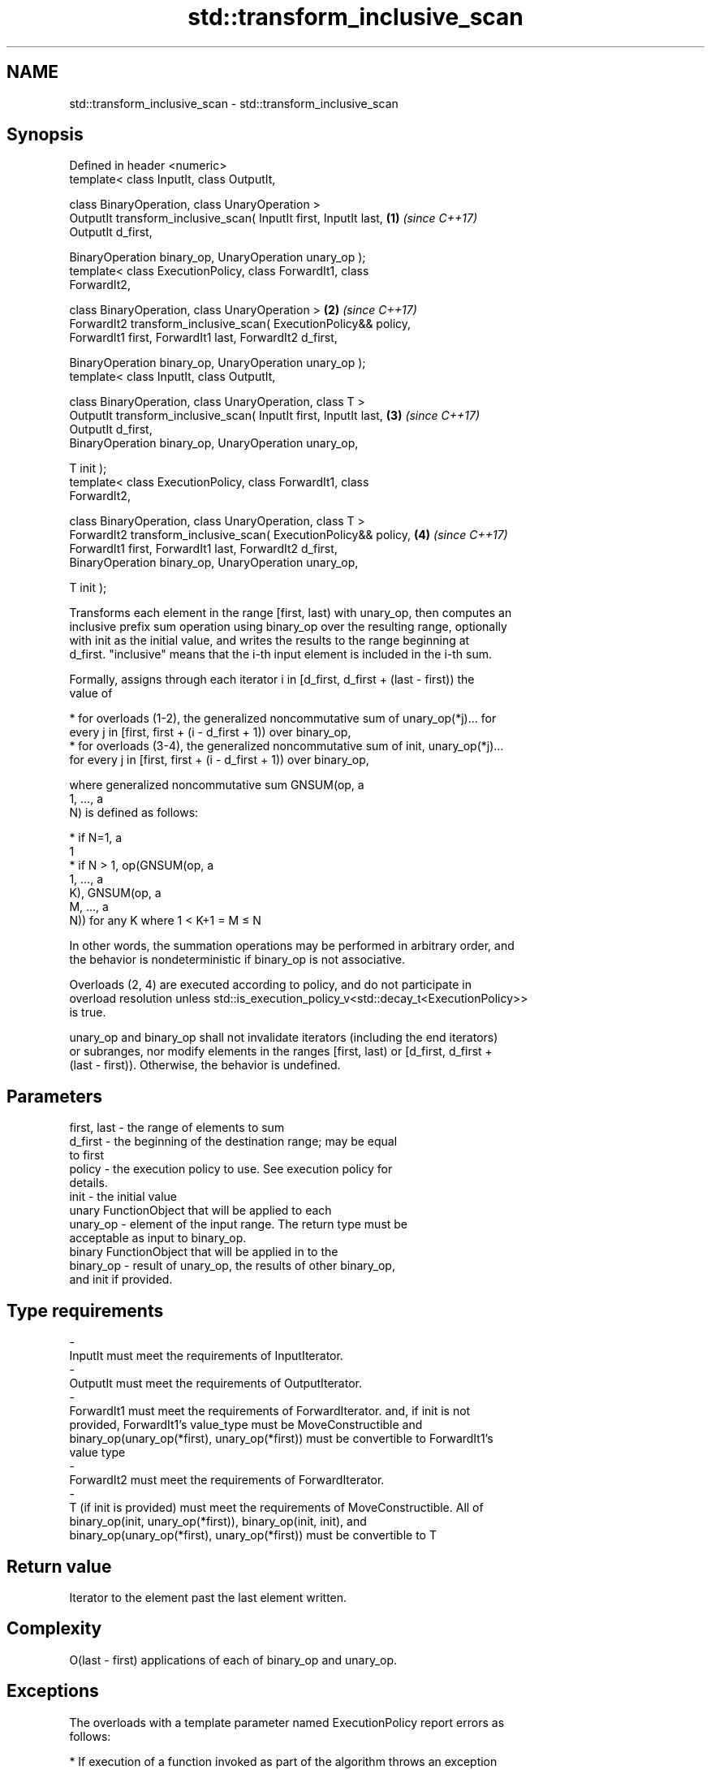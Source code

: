 .TH std::transform_inclusive_scan 3 "2018.03.28" "http://cppreference.com" "C++ Standard Libary"
.SH NAME
std::transform_inclusive_scan \- std::transform_inclusive_scan

.SH Synopsis
   Defined in header <numeric>
   template< class InputIt, class OutputIt,

   class BinaryOperation, class UnaryOperation >
   OutputIt transform_inclusive_scan( InputIt first, InputIt last,    \fB(1)\fP \fI(since C++17)\fP
   OutputIt d_first,

   BinaryOperation binary_op, UnaryOperation unary_op );
   template< class ExecutionPolicy, class ForwardIt1, class
   ForwardIt2,

   class BinaryOperation, class UnaryOperation >                      \fB(2)\fP \fI(since C++17)\fP
   ForwardIt2 transform_inclusive_scan( ExecutionPolicy&& policy,
   ForwardIt1 first, ForwardIt1 last, ForwardIt2 d_first,

   BinaryOperation binary_op, UnaryOperation unary_op );
   template< class InputIt, class OutputIt,

   class BinaryOperation, class UnaryOperation, class T >
   OutputIt transform_inclusive_scan( InputIt first, InputIt last,    \fB(3)\fP \fI(since C++17)\fP
   OutputIt d_first,
   BinaryOperation binary_op, UnaryOperation unary_op,

   T init );
   template< class ExecutionPolicy, class ForwardIt1, class
   ForwardIt2,

   class BinaryOperation, class UnaryOperation, class T >
   ForwardIt2 transform_inclusive_scan( ExecutionPolicy&& policy,     \fB(4)\fP \fI(since C++17)\fP
   ForwardIt1 first, ForwardIt1 last, ForwardIt2 d_first,
   BinaryOperation binary_op, UnaryOperation unary_op,

   T init );

   Transforms each element in the range [first, last) with unary_op, then computes an
   inclusive prefix sum operation using binary_op over the resulting range, optionally
   with init as the initial value, and writes the results to the range beginning at
   d_first. "inclusive" means that the i-th input element is included in the i-th sum.

   Formally, assigns through each iterator i in [d_first, d_first + (last - first)) the
   value of

     * for overloads (1-2), the generalized noncommutative sum of unary_op(*j)... for
       every j in [first, first + (i - d_first + 1)) over binary_op,
     * for overloads (3-4), the generalized noncommutative sum of init, unary_op(*j)...
       for every j in [first, first + (i - d_first + 1)) over binary_op,

   where generalized noncommutative sum GNSUM(op, a
   1, ..., a
   N) is defined as follows:

     * if N=1, a
       1
     * if N > 1, op(GNSUM(op, a
       1, ..., a
       K), GNSUM(op, a
       M, ..., a
       N)) for any K where 1 < K+1 = M ≤ N

   In other words, the summation operations may be performed in arbitrary order, and
   the behavior is nondeterministic if binary_op is not associative.

   Overloads (2, 4) are executed according to policy, and do not participate in
   overload resolution unless std::is_execution_policy_v<std::decay_t<ExecutionPolicy>>
   is true.

   unary_op and binary_op shall not invalidate iterators (including the end iterators)
   or subranges, nor modify elements in the ranges [first, last) or [d_first, d_first +
   (last - first)). Otherwise, the behavior is undefined.

.SH Parameters

   first, last         -         the range of elements to sum
   d_first             -         the beginning of the destination range; may be equal
                                 to first
   policy              -         the execution policy to use. See execution policy for
                                 details.
   init                -         the initial value
                                 unary FunctionObject that will be applied to each
   unary_op            -         element of the input range. The return type must be
                                 acceptable as input to binary_op.
                                 binary FunctionObject that will be applied in to the
   binary_op           -         result of unary_op, the results of other binary_op,
                                 and init if provided.
.SH Type requirements
   -
   InputIt must meet the requirements of InputIterator.
   -
   OutputIt must meet the requirements of OutputIterator.
   -
   ForwardIt1 must meet the requirements of ForwardIterator. and, if init is not
   provided, ForwardIt1's value_type must be MoveConstructible and
   binary_op(unary_op(*first), unary_op(*first)) must be convertible to ForwardIt1's
   value type
   -
   ForwardIt2 must meet the requirements of ForwardIterator.
   -
   T (if init is provided) must meet the requirements of MoveConstructible. All of
   binary_op(init, unary_op(*first)), binary_op(init, init), and
   binary_op(unary_op(*first), unary_op(*first)) must be convertible to T

.SH Return value

   Iterator to the element past the last element written.

.SH Complexity

   O(last - first) applications of each of binary_op and unary_op.

.SH Exceptions

   The overloads with a template parameter named ExecutionPolicy report errors as
   follows:

     * If execution of a function invoked as part of the algorithm throws an exception
       and ExecutionPolicy is one of the three standard policies, std::terminate is
       called. For any other ExecutionPolicy, the behavior is implementation-defined.
     * If the algorithm fails to allocate memory, std::bad_alloc is thrown.

.SH Notes

   unary_op is not applied to init.

   The parameter init appears last, differing from std::transform_exclusive_scan,
   because it is optional for this function.

.SH Example

    This section is incomplete
    Reason: no example

.SH See also

   partial_sum              computes the partial sum of a range of elements
                            \fI(function template)\fP
   transform                applies a function to a range of elements
                            \fI(function template)\fP
   inclusive_scan           similar to std::partial_sum, includes the ith input element
   \fI(C++17)\fP                  in the ith sum
                            \fI(function template)\fP
   transform_exclusive_scan applies a functor, then calculates exclusive scan
   \fI(C++17)\fP                  \fI(function template)\fP

.SH Category:

     * Todo no example

